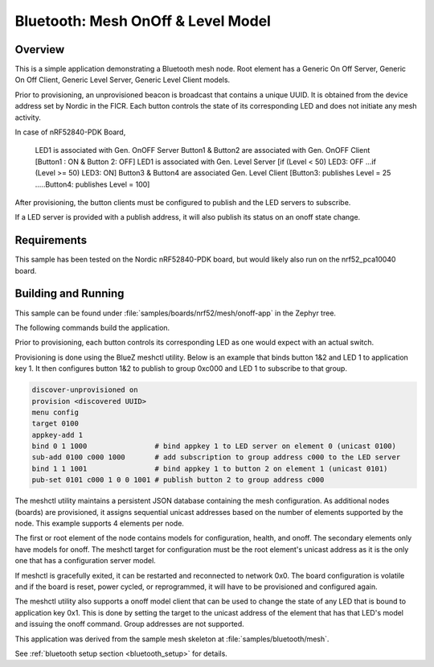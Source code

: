 .. _bluetooth-mesh-onoff-sample:

Bluetooth: Mesh OnOff & Level Model
###########################

Overview
********

This is a simple application demonstrating a Bluetooth mesh node.
Root element has a Generic On Off Server, Generic On Off Client,
Generic Level Server, Generic Level Client models.

Prior to provisioning, an unprovisioned beacon is broadcast that contains
a unique UUID. It is obtained from the device address set by Nordic in the
FICR. Each button controls the state of its
corresponding LED and does not initiate any mesh activity.

In case of nRF52840-PDK Board,
 
	LED1 is associated with Gen. OnOFF Server
	Button1 & Button2 are associated with Gen. OnOFF Client [Button1 : ON & Button 2: OFF]
	LED1 is associated with Gen. Level Server [if (Level < 50) LED3: OFF ...if (Level >= 50) LED3: ON]
	Button3 & Button4 are associated Gen. Level Client [Button3: publishes Level = 25 .....Button4: publishes Level = 100]

After provisioning, the button clients must
be configured to publish and the LED servers to subscribe.

If a LED server is provided with a publish address, it will
also publish its status on an onoff state change.

Requirements
************

This sample has been tested on the Nordic nRF52840-PDK board, but would
likely also run on the nrf52_pca10040 board.

Building and Running
********************

This sample can be found under :file:`samples/boards/nrf52/mesh/onoff-app` in the
Zephyr tree.

The following commands build the application.

.. zephyr-app-commands::
   :zephyr-app: samples/boards/nrf52/mesh/onoff-app
   :board: nrf52840_pca10056
   :goals: build flash
   :compact:

Prior to provisioning, each button controls its corresponding LED as one
would expect with an actual switch.

Provisioning is done using the BlueZ meshctl utility. Below is an example that
binds button 1&2 and LED 1 to application key 1. It then configures button 1&2
to publish to group 0xc000 and LED 1 to subscribe to that group.

.. code-block:: console

   discover-unprovisioned on
   provision <discovered UUID>
   menu config
   target 0100
   appkey-add 1
   bind 0 1 1000                # bind appkey 1 to LED server on element 0 (unicast 0100)
   sub-add 0100 c000 1000       # add subscription to group address c000 to the LED server
   bind 1 1 1001                # bind appkey 1 to button 2 on element 1 (unicast 0101)
   pub-set 0101 c000 1 0 0 1001 # publish button 2 to group address c000

The meshctl utility maintains a persistent JSON database containing
the mesh configuration. As additional nodes (boards) are provisioned, it
assigns sequential unicast addresses based on the number of elements
supported by the node. This example supports 4 elements per node.

The first or root element of the node contains models for configuration,
health, and onoff. The secondary elements only
have models for onoff. The meshctl target for configuration must be the
root element's unicast address as it is the only one that has a
configuration server model.

If meshctl is gracefully exited, it can be restarted and reconnected to
network 0x0. The board configuration is volatile and if the board is reset,
power cycled, or reprogrammed, it will have to be provisioned and configured
again.

The meshctl utility also supports a onoff model client that can be used to
change the state of any LED that is bound to application key 0x1.
This is done by setting the target to the unicast address of the element
that has that LED's model and issuing the onoff command.
Group addresses are not supported.

This application was derived from the sample mesh skeleton at
:file:`samples/bluetooth/mesh`.

See :ref:`bluetooth setup section <bluetooth_setup>` for details.
